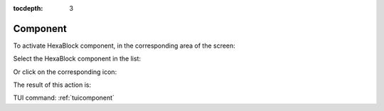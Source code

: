 :tocdepth: 3


.. _guicomponent:

=========
Component
=========

To activate HexaBlock component, in the corresponding area of the screen:

.. image:: _static/component2.png
   :align: center

Select the HexaBlock component in the list:

.. image:: _static/component1.png
   :align: center

.. centered::
   Activate HexaBlock Component (first method)

Or click on the corresponding icon:

.. image:: _static/component3.png
   :align: center

.. centered::
   Activate HexaBlock Component (second method)

The result of this action is:

.. image:: _static/component4.png
   :align: center

.. centered::
   Result of the Activation of HexaBlock Component

TUI command: :ref:`tuicomponent`
